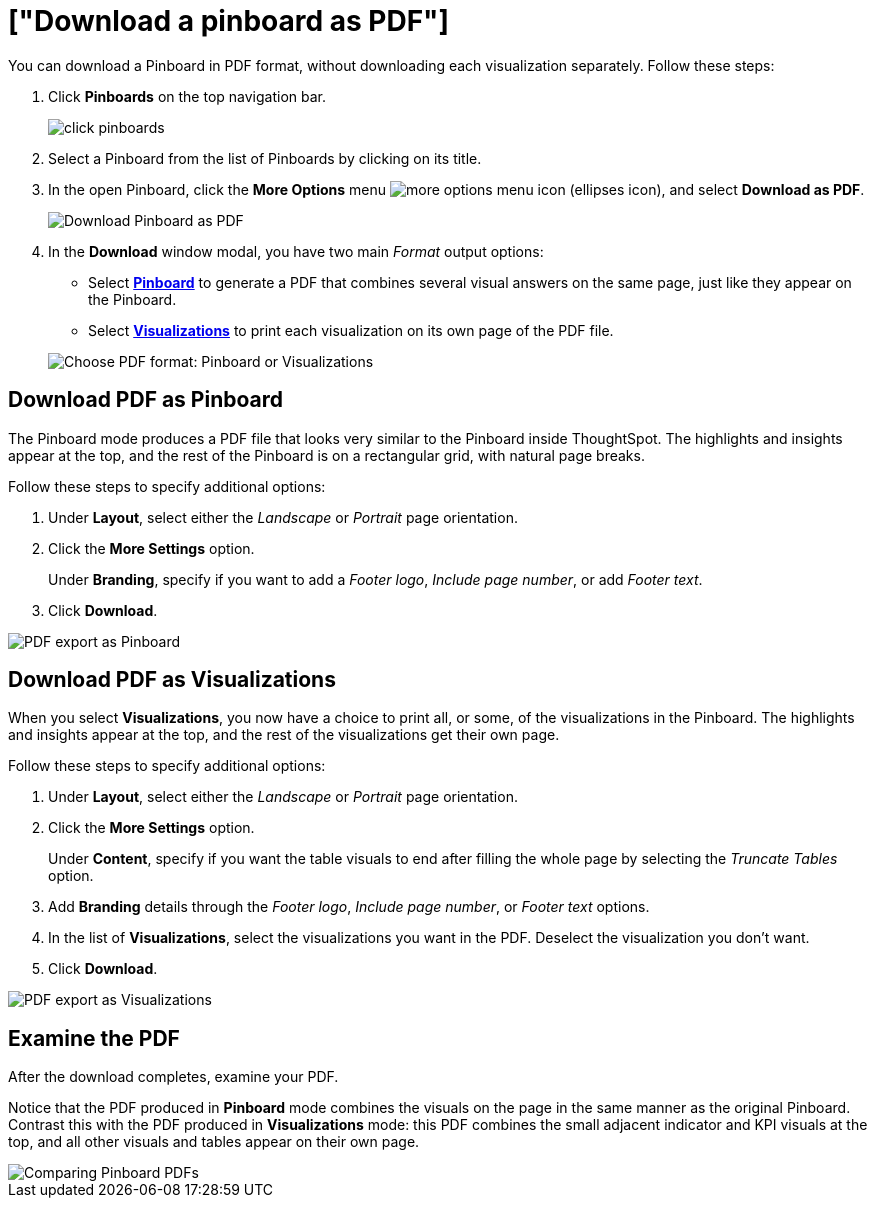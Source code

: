 = ["Download a pinboard as PDF"]
:last_updated: 5/19/2020
:permalink: /:collection/:path.html
:sidebar: mydoc_sidebar
:summary: In ThoughtSpot, you can download the entire pinboard in PDF format, so you can share it with people inside and outside your organization. You have options for adding branding, composing the report of the entire Pinboard or only some of its Visualizations, truncating tables, and many others.

You can download a Pinboard in PDF format, without downloading each visualization separately.
Follow these steps:

. Click *Pinboards* on the top navigation bar.
+
image::{{ site.baseurl }}/images/click-pinboards.png[]

. Select a Pinboard from the list of Pinboards by clicking on its title.
. In the open Pinboard, click the *More Options* menu image:{{ site.baseurl }}/images/icon-ellipses.png[more options menu icon] (ellipses icon), and select *Download as PDF*.
+
image::{{ site.baseurl }}/images/pinboard-download-pdf.png[Download Pinboard as PDF]

. In the *Download* window modal, you have two main _Format_ output options:
 ** Select *<<pdf-pinboard,Pinboard>>* to generate a PDF that combines several visual answers on the same page, just like they appear on the Pinboard.
 ** Select  *<<pdf-visualizations,Visualizations>>* to print each visualization on its own page of the PDF file.

+
image::{{ site.baseurl }}/images/pinboard-formats.png[Choose PDF format: Pinboard or Visualizations]

[#pdf-pinboard]
== Download PDF as Pinboard

The Pinboard mode produces a PDF file that looks very similar to the Pinboard inside ThoughtSpot.
The highlights and insights appear at the top, and the rest of the Pinboard is on a rectangular grid, with natural page breaks.

Follow these steps to specify additional options:

. Under *Layout*, select either the _Landscape_ or _Portrait_ page orientation.
. Click the *More Settings* option.
+
Under *Branding*, specify if you want to add a _Footer logo_, _Include page number_, or add _Footer text_.

. Click *Download*.

image::{{ site.baseurl }}/images/pinboard-export.png[PDF export as Pinboard]

[#pdf-visualizations]
== Download PDF as Visualizations

When you select *Visualizations*, you now have a choice to print all, or some, of the visualizations in the Pinboard.
The highlights and insights appear at the top, and the rest of the visualizations get their own page.

Follow these steps to specify additional options:

. Under *Layout*, select either the _Landscape_ or _Portrait_ page orientation.
. Click the *More Settings* option.
+
Under *Content*, specify if you want the table visuals to end after filling the whole page by selecting the _Truncate Tables_ option.

. Add *Branding* details through the _Footer logo_, _Include page number_, or _Footer text_ options.
. In the list of *Visualizations*, select the visualizations you want in the PDF.
Deselect the visualization you don't want.
. Click *Download*.

image::{{ site.baseurl }}/images/pinboard-viz-export.png[PDF export as Visualizations]

[#pdf-examine]
== Examine the PDF

After the download completes, examine your PDF.

Notice that the PDF produced in *Pinboard* mode combines the visuals on the page in the same manner as the original Pinboard.
Contrast this with the PDF produced in *Visualizations* mode: this PDF combines the small adjacent indicator and KPI visuals at the top, and all other visuals and tables appear on their own page.

image::{{ site.baseurl }}/images/pinboard-pdfs.png[Comparing Pinboard PDFs]
